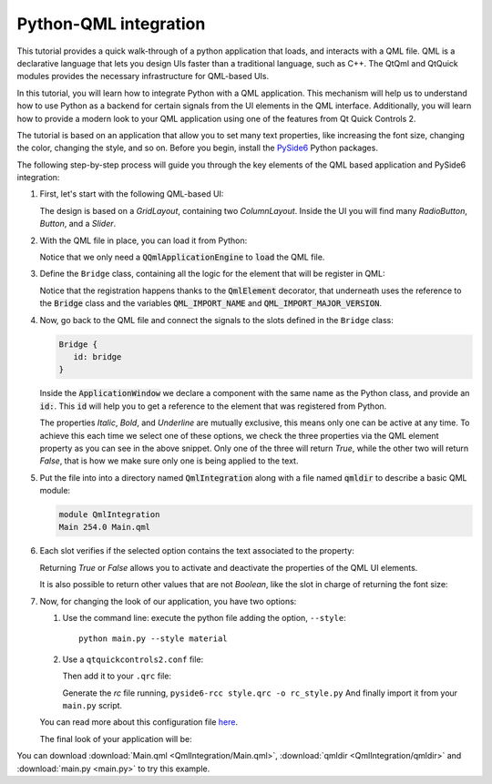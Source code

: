 .. _tutorial_qmlintegration:

Python-QML integration
======================

This tutorial provides a quick walk-through of a python application that loads, and interacts with
a QML file. QML is a declarative language that lets you design UIs faster than a traditional
language, such as C++. The QtQml and QtQuick modules provides the necessary infrastructure for
QML-based UIs.

In this tutorial, you will learn how to integrate Python with a QML application.
This mechanism will help us to understand how to use Python as a backend for certain
signals from the UI elements in the QML interface. Additionally, you will learn how to provide
a modern look to your QML application using one of the features from Qt Quick Controls 2.

The tutorial is based on an application that allow you to set many text properties, like increasing
the font size, changing the color, changing the style, and so on. Before you begin, install the
`PySide6 <https://pypi.org/project/PySide6/>`_ Python packages.

The following step-by-step process will guide you through the key elements of the QML based
application and PySide6 integration:

#. First, let's start with the following QML-based UI:

   .. image:: textproperties_default.png

   The design is based on a `GridLayout`, containing two `ColumnLayout`.
   Inside the UI you will find many `RadioButton`, `Button`, and a `Slider`.

#. With the QML file in place, you can load it from Python:

   .. literalinclude:: main.py
      :linenos:
      :lines: 51-64
      :emphasize-lines: 6,7

   Notice that we only need a :code:`QQmlApplicationEngine` to
   :code:`load` the QML file.

#. Define the ``Bridge`` class, containing all the logic for the element
   that will be register in QML:

   .. literalinclude:: main.py
      :linenos:
      :lines: 14-49
      :emphasize-lines: 3,4,7

   Notice that the registration happens thanks to the :code:`QmlElement`
   decorator, that underneath uses the reference to the :code:`Bridge`
   class and the variables :code:`QML_IMPORT_NAME` and
   :code:`QML_IMPORT_MAJOR_VERSION`.

#. Now, go back to the QML file and connect the signals to the slots defined in the ``Bridge`` class:

   .. code:: js

      Bridge {
         id: bridge
      }

   Inside the :code:`ApplicationWindow` we declare a component
   with the same name as the Python class, and provide an :code:`id:`.
   This :code:`id` will help you to get a reference to the element
   that was registered from Python.

   .. literalinclude:: QmlIntegration/Main.qml
      :linenos:
      :lines: 45-55
      :emphasize-lines: 6-8

   The properties *Italic*, *Bold*, and *Underline* are mutually
   exclusive, this means only one can be active at any time.
   To achieve this each time we select one of these options, we
   check the three properties via the QML element property as you can
   see in the above snippet.
   Only one of the three will return *True*, while the other two
   will return *False*, that is how we make sure only one is being
   applied to the text.

#. Put the file into into a directory named :code:`QmlIntegration` along
   with a file named :code:`qmldir` to describe a basic QML module:

   .. code-block:: text

       module QmlIntegration
       Main 254.0 Main.qml

#. Each slot verifies if the selected option contains the text associated
   to the property:

   .. literalinclude:: main.py
      :linenos:
      :lines: 42-44

   Returning *True* or *False* allows you to activate and deactivate
   the properties of the QML UI elements.

   It is also possible to return other values that are not *Boolean*,
   like the slot in charge of returning the font size:

   .. literalinclude:: main.py
      :linenos:
      :lines: 33-36

#. Now, for changing the look of our application, you have two options:

   1. Use the command line: execute the python file adding the option, ``--style``::

       python main.py --style material

   2. Use a ``qtquickcontrols2.conf`` file:

      .. literalinclude:: qtquickcontrols2.conf
         :linenos:

      Then add it to your ``.qrc`` file:

      .. literalinclude:: style.qrc
         :linenos:

      Generate the *rc* file running, ``pyside6-rcc style.qrc -o rc_style.py``
      And finally import it from your ``main.py`` script.

   .. literalinclude:: main.py
      :linenos:
      :lines: 5-12
      :emphasize-lines: 8

   You can read more about this configuration file
   `here <https://doc.qt.io/qt-5/qtquickcontrols2-configuration.html>`_.

   The final look of your application will be:

   .. image:: textproperties_material.png

You can download :download:`Main.qml <QmlIntegration/Main.qml>`,
:download:`qmldir <QmlIntegration/qmldir>` and :download:`main.py <main.py>`
to try this example.
